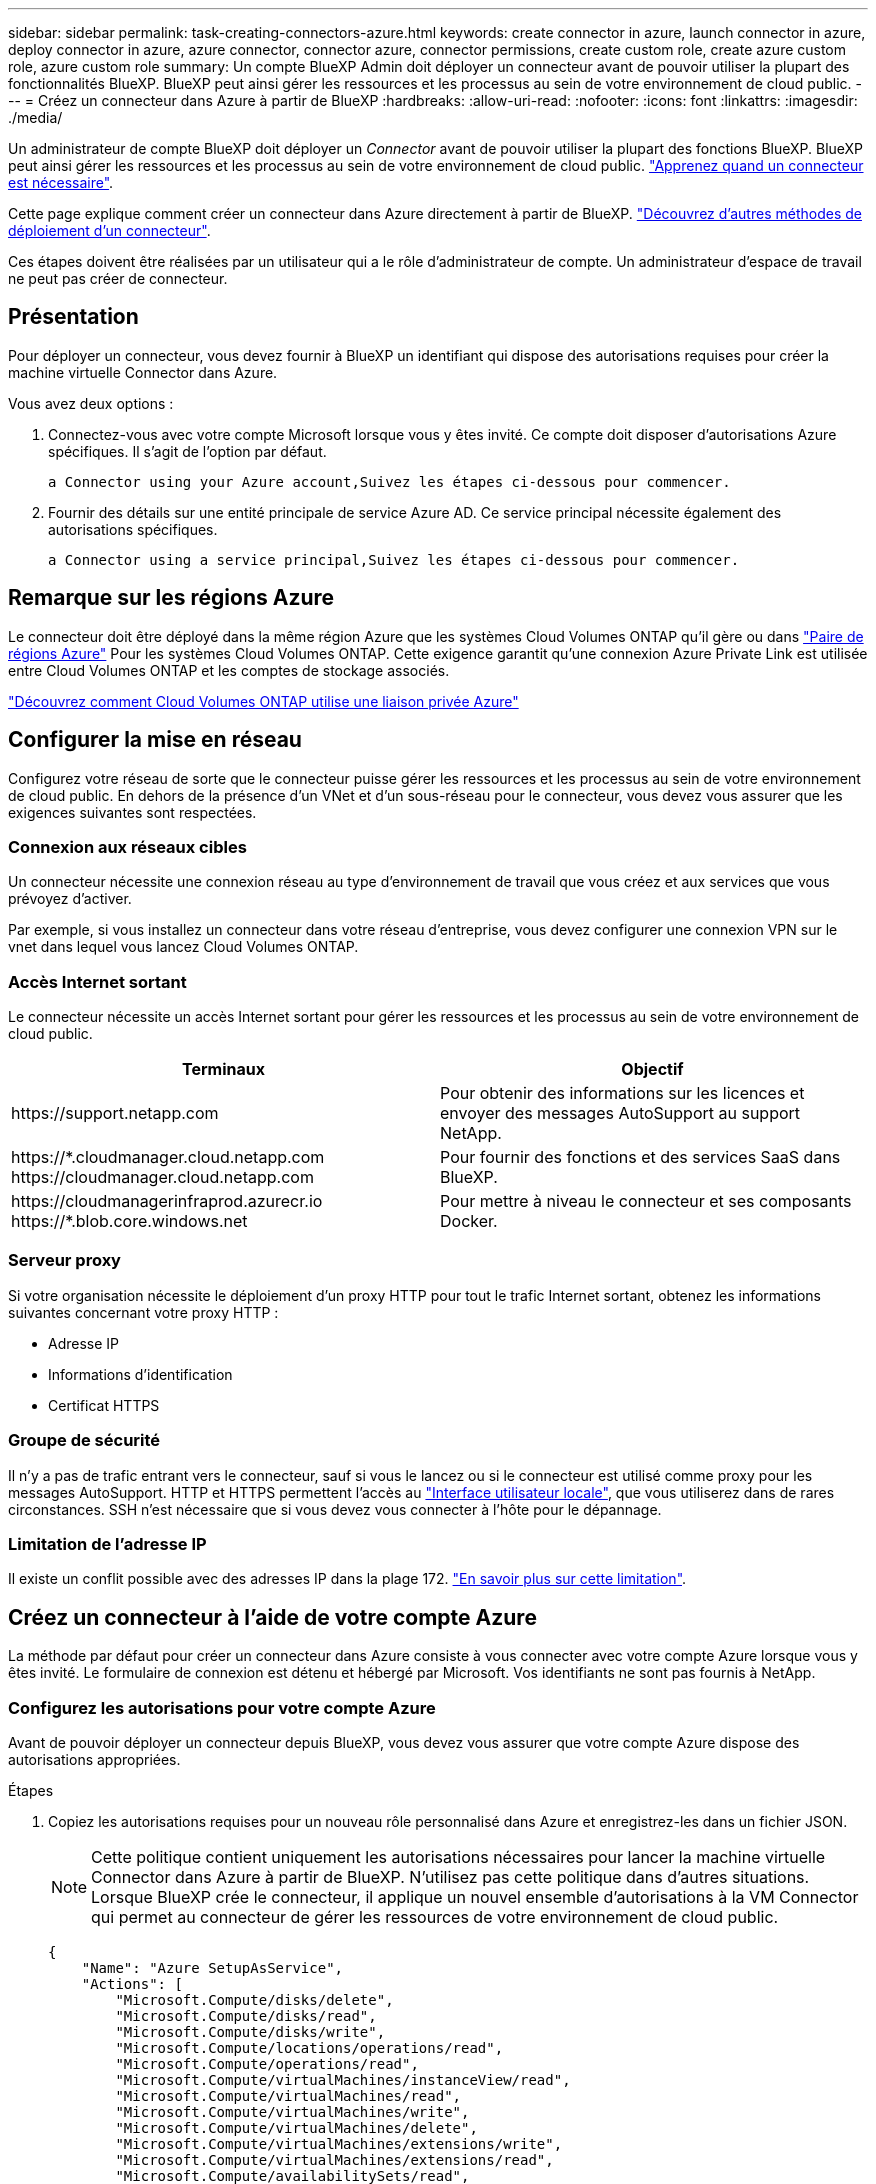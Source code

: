 ---
sidebar: sidebar 
permalink: task-creating-connectors-azure.html 
keywords: create connector in azure, launch connector in azure, deploy connector in azure, azure connector, connector azure, connector permissions, create custom role, create azure custom role, azure custom role 
summary: Un compte BlueXP Admin doit déployer un connecteur avant de pouvoir utiliser la plupart des fonctionnalités BlueXP. BlueXP peut ainsi gérer les ressources et les processus au sein de votre environnement de cloud public. 
---
= Créez un connecteur dans Azure à partir de BlueXP
:hardbreaks:
:allow-uri-read: 
:nofooter: 
:icons: font
:linkattrs: 
:imagesdir: ./media/


[role="lead"]
Un administrateur de compte BlueXP doit déployer un _Connector_ avant de pouvoir utiliser la plupart des fonctions BlueXP. BlueXP peut ainsi gérer les ressources et les processus au sein de votre environnement de cloud public. link:concept-connectors.html["Apprenez quand un connecteur est nécessaire"].

Cette page explique comment créer un connecteur dans Azure directement à partir de BlueXP. link:concept-connectors.html#how-to-create-a-connector["Découvrez d'autres méthodes de déploiement d'un connecteur"].

Ces étapes doivent être réalisées par un utilisateur qui a le rôle d'administrateur de compte. Un administrateur d'espace de travail ne peut pas créer de connecteur.



== Présentation

Pour déployer un connecteur, vous devez fournir à BlueXP un identifiant qui dispose des autorisations requises pour créer la machine virtuelle Connector dans Azure.

Vous avez deux options :

. Connectez-vous avec votre compte Microsoft lorsque vous y êtes invité. Ce compte doit disposer d'autorisations Azure spécifiques. Il s'agit de l'option par défaut.
+
 a Connector using your Azure account,Suivez les étapes ci-dessous pour commencer.

. Fournir des détails sur une entité principale de service Azure AD. Ce service principal nécessite également des autorisations spécifiques.
+
 a Connector using a service principal,Suivez les étapes ci-dessous pour commencer.





== Remarque sur les régions Azure

Le connecteur doit être déployé dans la même région Azure que les systèmes Cloud Volumes ONTAP qu'il gère ou dans https://docs.microsoft.com/en-us/azure/availability-zones/cross-region-replication-azure#azure-cross-region-replication-pairings-for-all-geographies["Paire de régions Azure"^] Pour les systèmes Cloud Volumes ONTAP. Cette exigence garantit qu'une connexion Azure Private Link est utilisée entre Cloud Volumes ONTAP et les comptes de stockage associés.

https://docs.netapp.com/us-en/cloud-manager-cloud-volumes-ontap/task-enabling-private-link.html["Découvrez comment Cloud Volumes ONTAP utilise une liaison privée Azure"^]



== Configurer la mise en réseau

Configurez votre réseau de sorte que le connecteur puisse gérer les ressources et les processus au sein de votre environnement de cloud public. En dehors de la présence d'un VNet et d'un sous-réseau pour le connecteur, vous devez vous assurer que les exigences suivantes sont respectées.



=== Connexion aux réseaux cibles

Un connecteur nécessite une connexion réseau au type d’environnement de travail que vous créez et aux services que vous prévoyez d’activer.

Par exemple, si vous installez un connecteur dans votre réseau d'entreprise, vous devez configurer une connexion VPN sur le vnet dans lequel vous lancez Cloud Volumes ONTAP.



=== Accès Internet sortant

Le connecteur nécessite un accès Internet sortant pour gérer les ressources et les processus au sein de votre environnement de cloud public.

[cols="2*"]
|===
| Terminaux | Objectif 


| \https://support.netapp.com | Pour obtenir des informations sur les licences et envoyer des messages AutoSupport au support NetApp. 


| \https://*.cloudmanager.cloud.netapp.com \https://cloudmanager.cloud.netapp.com | Pour fournir des fonctions et des services SaaS dans BlueXP. 


| \https://cloudmanagerinfraprod.azurecr.io \https://*.blob.core.windows.net | Pour mettre à niveau le connecteur et ses composants Docker. 
|===


=== Serveur proxy

Si votre organisation nécessite le déploiement d'un proxy HTTP pour tout le trafic Internet sortant, obtenez les informations suivantes concernant votre proxy HTTP :

* Adresse IP
* Informations d'identification
* Certificat HTTPS




=== Groupe de sécurité

Il n'y a pas de trafic entrant vers le connecteur, sauf si vous le lancez ou si le connecteur est utilisé comme proxy pour les messages AutoSupport. HTTP et HTTPS permettent l'accès au link:concept-connectors.html#the-local-user-interface["Interface utilisateur locale"], que vous utiliserez dans de rares circonstances. SSH n'est nécessaire que si vous devez vous connecter à l'hôte pour le dépannage.



=== Limitation de l'adresse IP

Il existe un conflit possible avec des adresses IP dans la plage 172. link:reference-limitations.html["En savoir plus sur cette limitation"].



== Créez un connecteur à l'aide de votre compte Azure

La méthode par défaut pour créer un connecteur dans Azure consiste à vous connecter avec votre compte Azure lorsque vous y êtes invité. Le formulaire de connexion est détenu et hébergé par Microsoft. Vos identifiants ne sont pas fournis à NetApp.



=== Configurez les autorisations pour votre compte Azure

Avant de pouvoir déployer un connecteur depuis BlueXP, vous devez vous assurer que votre compte Azure dispose des autorisations appropriées.

.Étapes
. Copiez les autorisations requises pour un nouveau rôle personnalisé dans Azure et enregistrez-les dans un fichier JSON.
+

NOTE: Cette politique contient uniquement les autorisations nécessaires pour lancer la machine virtuelle Connector dans Azure à partir de BlueXP. N'utilisez pas cette politique dans d'autres situations. Lorsque BlueXP crée le connecteur, il applique un nouvel ensemble d'autorisations à la VM Connector qui permet au connecteur de gérer les ressources de votre environnement de cloud public.

+
[source, json]
----
{
    "Name": "Azure SetupAsService",
    "Actions": [
        "Microsoft.Compute/disks/delete",
        "Microsoft.Compute/disks/read",
        "Microsoft.Compute/disks/write",
        "Microsoft.Compute/locations/operations/read",
        "Microsoft.Compute/operations/read",
        "Microsoft.Compute/virtualMachines/instanceView/read",
        "Microsoft.Compute/virtualMachines/read",
        "Microsoft.Compute/virtualMachines/write",
        "Microsoft.Compute/virtualMachines/delete",
        "Microsoft.Compute/virtualMachines/extensions/write",
        "Microsoft.Compute/virtualMachines/extensions/read",
        "Microsoft.Compute/availabilitySets/read",
        "Microsoft.Network/locations/operationResults/read",
        "Microsoft.Network/locations/operations/read",
        "Microsoft.Network/networkInterfaces/join/action",
        "Microsoft.Network/networkInterfaces/read",
        "Microsoft.Network/networkInterfaces/write",
        "Microsoft.Network/networkInterfaces/delete",
        "Microsoft.Network/networkSecurityGroups/join/action",
        "Microsoft.Network/networkSecurityGroups/read",
        "Microsoft.Network/networkSecurityGroups/write",
        "Microsoft.Network/virtualNetworks/checkIpAddressAvailability/read",
        "Microsoft.Network/virtualNetworks/read",
        "Microsoft.Network/virtualNetworks/subnets/join/action",
        "Microsoft.Network/virtualNetworks/subnets/read",
        "Microsoft.Network/virtualNetworks/subnets/virtualMachines/read",
        "Microsoft.Network/virtualNetworks/virtualMachines/read",
        "Microsoft.Network/publicIPAddresses/write",
        "Microsoft.Network/publicIPAddresses/read",
        "Microsoft.Network/publicIPAddresses/delete",
        "Microsoft.Network/networkSecurityGroups/securityRules/read",
        "Microsoft.Network/networkSecurityGroups/securityRules/write",
        "Microsoft.Network/networkSecurityGroups/securityRules/delete",
        "Microsoft.Network/publicIPAddresses/join/action",
        "Microsoft.Network/locations/virtualNetworkAvailableEndpointServices/read",
        "Microsoft.Network/networkInterfaces/ipConfigurations/read",
        "Microsoft.Resources/deployments/operations/read",
        "Microsoft.Resources/deployments/read",
        "Microsoft.Resources/deployments/delete",
        "Microsoft.Resources/deployments/cancel/action",
        "Microsoft.Resources/deployments/validate/action",
        "Microsoft.Resources/resources/read",
        "Microsoft.Resources/subscriptions/operationresults/read",
        "Microsoft.Resources/subscriptions/resourceGroups/delete",
        "Microsoft.Resources/subscriptions/resourceGroups/read",
        "Microsoft.Resources/subscriptions/resourcegroups/resources/read",
        "Microsoft.Resources/subscriptions/resourceGroups/write",
        "Microsoft.Authorization/roleDefinitions/write",
        "Microsoft.Authorization/roleAssignments/write",
        "Microsoft.MarketplaceOrdering/offertypes/publishers/offers/plans/agreements/read",
        "Microsoft.MarketplaceOrdering/offertypes/publishers/offers/plans/agreements/write",
        "Microsoft.Network/networkSecurityGroups/delete",
        "Microsoft.Storage/storageAccounts/delete",
        "Microsoft.Storage/storageAccounts/write",
        "Microsoft.Resources/deployments/write",
        "Microsoft.Resources/deployments/operationStatuses/read",
        "Microsoft.Authorization/roleAssignments/read"
    ],
    "NotActions": [],
    "AssignableScopes": [],
    "Description": "Azure SetupAsService",
    "IsCustom": "true"
}
----
. Modifiez le fichier JSON en ajoutant votre ID d'abonnement Azure à la portée attribuable.
+
*Exemple*

+
[source, json]
----
"AssignableScopes": [
"/subscriptions/d333af45-0d07-4154-943d-c25fbzzzzzzz"
],
----
. Utilisez le fichier JSON pour créer un rôle personnalisé dans Azure.
+
Les étapes suivantes expliquent comment créer le rôle à l'aide de Bash dans Azure Cloud Shell.

+
.. Démarrer https://docs.microsoft.com/en-us/azure/cloud-shell/overview["Shell cloud Azure"^] Et choisissez l'environnement Bash.
.. Téléchargez le fichier JSON.
+
image:screenshot_azure_shell_upload.png["Capture d'écran d'Azure Cloud Shell sur laquelle vous pouvez choisir de charger un fichier."]

.. Entrez la commande Azure CLI suivante :
+
[source, azurecli]
----
az role definition create --role-definition Policy_for_Setup_As_Service_Azure.json
----


+
Vous devez maintenant avoir un rôle personnalisé appelé _Azure SetupAsService_.

. Attribuez le rôle à l'utilisateur qui déploiera le connecteur depuis BlueXP :
+
.. Ouvrez le service *abonnements* et sélectionnez l'abonnement de l'utilisateur.
.. Cliquez sur *contrôle d'accès (IAM)*.
.. Cliquez sur *Ajouter* > *Ajouter une affectation de rôle*, puis ajoutez les autorisations suivantes :
+
*** Sélectionnez le rôle *Azure SetupAsService* et cliquez sur *Suivant*.
+

NOTE: Azure SetupAsService est le nom par défaut fourni dans la stratégie de déploiement du connecteur pour Azure. Si vous avez choisi un autre nom pour le rôle, sélectionnez-le à la place.

*** Conserver *utilisateur, groupe ou entité de service* sélectionnée.
*** Cliquez sur *Sélectionner les membres*, choisissez votre compte utilisateur et cliquez sur *Sélectionner*.
*** Cliquez sur *Suivant*.
*** Cliquez sur *Revue + affecter*.






L'utilisateur Azure dispose désormais des autorisations nécessaires pour déployer le connecteur depuis BlueXP.



=== Créez le connecteur en vous connectant avec votre compte Azure

BlueXP vous permet de créer un connecteur dans Azure directement à partir de son interface utilisateur.

.Ce dont vous avez besoin, 8217;ll
* Un abonnement Azure.
* Un vnet et un sous-réseau dans votre région Azure de votre choix.
* Si vous ne souhaitez pas que BlueXP crée automatiquement un rôle Azure pour le connecteur, vous devrez créer votre propre rôle link:reference-permissions-azure.html["utilisation de la stratégie sur cette page"].
+
Ces autorisations sont pour l'instance de connecteur elle-même. Il s'agit d'un jeu d'autorisations différent de ce que vous avez configuré précédemment pour déployer simplement le connecteur.



.Étapes
. Si vous créez votre premier environnement de travail, cliquez sur *Ajouter un environnement de travail* et suivez les invites. Sinon, cliquez sur la liste déroulante *Connector* et sélectionnez *Add Connector*.
+
image:screenshot_connector_add.gif["Capture d'écran affichant l'icône du connecteur dans l'en-tête et l'action Ajouter un connecteur."]

. Choisissez *Microsoft Azure* comme fournisseur cloud.
. Sur la page *déploiement d'un connecteur*, consultez les détails de ce dont vous aurez besoin. Vous avez deux options :
+
.. Cliquez sur *Continuer* pour préparer le déploiement à l'aide du guide d'utilisation du produit. Chaque étape comprend des informations contenues sur cette page de la documentation.
.. Cliquez sur *passer au déploiement* si vous avez déjà préparé en suivant les étapes de cette page.


. Suivez les étapes de l'assistant pour créer le connecteur :
+
** Si vous y êtes invité, connectez-vous à votre compte Microsoft, qui devrait disposer des autorisations requises pour créer la machine virtuelle.
+
Ce formulaire est détenu et hébergé par Microsoft. Vos identifiants ne sont pas fournis à NetApp.

+

TIP: Si vous êtes déjà connecté à un compte Azure, BlueXP utilisera automatiquement ce compte. Si vous avez plusieurs comptes, vous devrez peut-être vous déconnecter d'abord pour vous assurer que vous utilisez le bon compte.

** *Authentification VM* : choisissez un abonnement Azure, un emplacement, un nouveau groupe de ressources ou un groupe de ressources existant, puis choisissez une méthode d'authentification.
** *Détails* : saisissez un nom pour l'instance, spécifiez les balises et choisissez si vous souhaitez que BlueXP crée un nouveau rôle avec les autorisations requises ou si vous souhaitez sélectionner un rôle existant avec lequel vous avez configuré link:reference-permissions-azure.html["les autorisations requises"].
+
Notez que vous pouvez choisir les abonnements associés à ce rôle. Chaque abonnement que vous choisissez fournit au connecteur les autorisations de déploiement de Cloud Volumes ONTAP dans ces abonnements.

** *Réseau* : choisissez un réseau VNet et un sous-réseau, si vous souhaitez activer une adresse IP publique, et spécifiez éventuellement une configuration proxy.
** *Groupe de sécurité* : choisissez de créer ou non un nouveau groupe de sécurité ou de sélectionner un groupe de sécurité existant qui autorise l'accès HTTP, HTTPS et SSH entrant.
** *Review* : consultez vos sélections pour vérifier que votre configuration est correcte.


. Cliquez sur *Ajouter*.
+
La machine virtuelle doit être prête en 7 minutes environ. Vous devez rester sur la page jusqu'à ce que le processus soit terminé.



Vous devez associer un connecteur aux espaces de travail pour que les administrateurs d'espace de travail puissent utiliser ces connecteurs pour créer des systèmes Cloud Volumes ONTAP. Si vous ne disposez que d'administrateurs de compte, il n'est pas nécessaire d'associer le connecteur aux espaces de travail. Les administrateurs de comptes peuvent accéder à tous les espaces de travail dans BlueXP par défaut. link:task-setting-up-netapp-accounts.html#associating-connectors-with-workspaces["En savoir plus >>"].

Si vous disposez d'un stockage Azure Blob dans le même compte Azure que celui sur lequel vous avez créé le connecteur, un environnement de travail Azure Blob s'affiche automatiquement sur la toile. link:task-viewing-azure-blob.html["Découvrez ce que vous pouvez faire dans cet environnement de travail"].



== Créer un connecteur à l'aide d'un entité de service

Au lieu de vous connecter avec votre compte Azure, vous avez également la possibilité de fournir à BlueXP les informations d'identification pour un service principal Azure disposant des autorisations requises.



=== Octroi d'autorisations Azure à l'aide d'une entité de sécurité de service

Accordez les autorisations requises pour déployer un connecteur dans Azure en créant et en configurant un service principal dans Azure Active Directory et en obtenant les informations d'identification Azure requises par BlueXP.

.Étapes
.  an Azure Active Directory application.
.  the application to a role.
.  Windows Azure Service Management API permissions.
.  the application ID and directory ID.
.  a client secret.




==== Créez une application Azure Active Directory

Créez une application et une entité de service Azure Active Directory (AD) que BlueXP peut utiliser pour déployer le connecteur.

Vous devez disposer des droits d'accès dans Azure pour créer une application Active Directory et attribuer l'application à un rôle. Pour plus de détails, reportez-vous à https://docs.microsoft.com/en-us/azure/active-directory/develop/howto-create-service-principal-portal#required-permissions/["Documentation Microsoft Azure : autorisations requises"^].

.Étapes
. À partir du portail Azure, ouvrez le service *Azure Active Directory*.
+
image:screenshot_azure_ad.gif["Affiche le service Active Directory dans Microsoft Azure."]

. Dans le menu, cliquez sur *enregistrements d'applications*.
. Cliquez sur *Nouvelle inscription*.
. Spécifiez les détails de l'application :
+
** *Nom* : saisissez un nom pour l'application.
** *Type de compte* : sélectionnez un type de compte (tout fonctionne avec BlueXP).
** *URI de redirection*: Vous pouvez laisser ce champ vide.


. Cliquez sur *Enregistrer*.


Vous avez créé l'application AD et le principal de service.



==== Attribuez l'application à un rôle

Vous devez lier le principal de service à l'abonnement Azure dans lequel vous prévoyez de déployer le connecteur et lui affecter le rôle « Azure SetupAsService » personnalisé.

.Étapes
. Copiez les autorisations requises pour un nouveau rôle personnalisé dans Azure et enregistrez-les dans un fichier JSON.
+

NOTE: Cette politique contient uniquement les autorisations nécessaires pour lancer la machine virtuelle Connector dans Azure à partir de BlueXP. N'utilisez pas cette politique dans d'autres situations. Lorsque BlueXP crée le connecteur, il applique un nouvel ensemble d'autorisations à la VM Connector qui permet au connecteur de gérer les ressources de votre environnement de cloud public.

+
[source, json]
----
{
    "Name": "Azure SetupAsService",
    "Actions": [
        "Microsoft.Compute/disks/delete",
        "Microsoft.Compute/disks/read",
        "Microsoft.Compute/disks/write",
        "Microsoft.Compute/locations/operations/read",
        "Microsoft.Compute/operations/read",
        "Microsoft.Compute/virtualMachines/instanceView/read",
        "Microsoft.Compute/virtualMachines/read",
        "Microsoft.Compute/virtualMachines/write",
        "Microsoft.Compute/virtualMachines/delete",
        "Microsoft.Compute/virtualMachines/extensions/write",
        "Microsoft.Compute/virtualMachines/extensions/read",
        "Microsoft.Compute/availabilitySets/read",
        "Microsoft.Network/locations/operationResults/read",
        "Microsoft.Network/locations/operations/read",
        "Microsoft.Network/networkInterfaces/join/action",
        "Microsoft.Network/networkInterfaces/read",
        "Microsoft.Network/networkInterfaces/write",
        "Microsoft.Network/networkInterfaces/delete",
        "Microsoft.Network/networkSecurityGroups/join/action",
        "Microsoft.Network/networkSecurityGroups/read",
        "Microsoft.Network/networkSecurityGroups/write",
        "Microsoft.Network/virtualNetworks/checkIpAddressAvailability/read",
        "Microsoft.Network/virtualNetworks/read",
        "Microsoft.Network/virtualNetworks/subnets/join/action",
        "Microsoft.Network/virtualNetworks/subnets/read",
        "Microsoft.Network/virtualNetworks/subnets/virtualMachines/read",
        "Microsoft.Network/virtualNetworks/virtualMachines/read",
        "Microsoft.Network/publicIPAddresses/write",
        "Microsoft.Network/publicIPAddresses/read",
        "Microsoft.Network/publicIPAddresses/delete",
        "Microsoft.Network/networkSecurityGroups/securityRules/read",
        "Microsoft.Network/networkSecurityGroups/securityRules/write",
        "Microsoft.Network/networkSecurityGroups/securityRules/delete",
        "Microsoft.Network/publicIPAddresses/join/action",
        "Microsoft.Network/locations/virtualNetworkAvailableEndpointServices/read",
        "Microsoft.Network/networkInterfaces/ipConfigurations/read",
        "Microsoft.Resources/deployments/operations/read",
        "Microsoft.Resources/deployments/read",
        "Microsoft.Resources/deployments/delete",
        "Microsoft.Resources/deployments/cancel/action",
        "Microsoft.Resources/deployments/validate/action",
        "Microsoft.Resources/resources/read",
        "Microsoft.Resources/subscriptions/operationresults/read",
        "Microsoft.Resources/subscriptions/resourceGroups/delete",
        "Microsoft.Resources/subscriptions/resourceGroups/read",
        "Microsoft.Resources/subscriptions/resourcegroups/resources/read",
        "Microsoft.Resources/subscriptions/resourceGroups/write",
        "Microsoft.Authorization/roleDefinitions/write",
        "Microsoft.Authorization/roleAssignments/write",
        "Microsoft.MarketplaceOrdering/offertypes/publishers/offers/plans/agreements/read",
        "Microsoft.MarketplaceOrdering/offertypes/publishers/offers/plans/agreements/write",
        "Microsoft.Network/networkSecurityGroups/delete",
        "Microsoft.Storage/storageAccounts/delete",
        "Microsoft.Storage/storageAccounts/write",
        "Microsoft.Resources/deployments/write",
        "Microsoft.Resources/deployments/operationStatuses/read",
        "Microsoft.Authorization/roleAssignments/read"
    ],
    "NotActions": [],
    "AssignableScopes": [],
    "Description": "Azure SetupAsService",
    "IsCustom": "true"
}
----
. Modifiez le fichier JSON en ajoutant votre ID d'abonnement Azure à la portée attribuable.
+
*Exemple*

+
[source, json]
----
"AssignableScopes": [
"/subscriptions/398e471c-3b42-4ae7-9b59-ce5bbzzzzzzz"
----
. Utilisez le fichier JSON pour créer un rôle personnalisé dans Azure.
+
Les étapes suivantes expliquent comment créer le rôle à l'aide de Bash dans Azure Cloud Shell.

+
.. Démarrer https://docs.microsoft.com/en-us/azure/cloud-shell/overview["Shell cloud Azure"^] Et choisissez l'environnement Bash.
.. Téléchargez le fichier JSON.
+
image:screenshot_azure_shell_upload.png["Capture d'écran d'Azure Cloud Shell sur laquelle vous pouvez choisir de charger un fichier."]

.. Entrez la commande Azure CLI suivante :
+
[source, azurecli]
----
az role definition create --role-definition Policy_for_Setup_As_Service_Azure.json
----


+
Vous devez maintenant avoir un rôle personnalisé appelé _Azure SetupAsService_.

. Attribuez l'application au rôle :
+
.. À partir du portail Azure, ouvrez le service *abonnements*.
.. Sélectionnez l'abonnement.
.. Cliquez sur *contrôle d'accès (IAM) > Ajouter > Ajouter une affectation de rôle*.
.. Dans l'onglet *role*, sélectionnez le rôle *Azure SetupAsService* et cliquez sur *Next*.
.. Dans l'onglet *membres*, procédez comme suit :
+
*** Conserver *utilisateur, groupe ou entité de service* sélectionnée.
*** Cliquez sur *Sélectionner les membres*.
+
image:screenshot-azure-service-principal-role.png["Capture d'écran du portail Azure affichant l'onglet membres lors de l'ajout d'un rôle à une application."]

*** Recherchez le nom de l'application.
+
Voici un exemple :

+
image:screenshot_azure_service_principal_role.png["Une capture d'écran du portail Azure affichant le formulaire d'affectation de rôle Add dans le portail Azure."]

*** Sélectionnez l'application et cliquez sur *Sélectionner*.
*** Cliquez sur *Suivant*.


.. Cliquez sur *Revue + affecter*.
+
Le principal de service dispose désormais des autorisations Azure nécessaires pour déployer le connecteur.







==== Ajoutez des autorisations d'API de gestion de service Windows Azure

Le principal de service doit disposer d'autorisations « API de gestion des services Windows Azure ».

.Étapes
. Dans le service *Azure Active Directory*, cliquez sur *App inscriptions* et sélectionnez l'application.
. Cliquez sur *autorisations API > Ajouter une autorisation*.
. Sous *Microsoft API*, sélectionnez *Azure Service Management*.
+
image:screenshot_azure_service_mgmt_apis.gif["Capture d'écran du portail Azure affichant les autorisations de l'API de gestion de services Azure."]

. Cliquez sur *Access Azure Service Management en tant qu'utilisateurs d'organisation*, puis sur *Add permissions*.
+
image:screenshot_azure_service_mgmt_apis_add.gif["Une capture d'écran du portail Azure montrant l'ajout des API de gestion de services Azure."]





==== Obtenir l'ID de l'application et l'ID du répertoire

Lorsque vous créez le connecteur à partir de BlueXP, vous devez fournir l'ID d'application (client) et l'ID de répertoire (tenant) de l'application. BlueXP utilise les ID pour se connecter par programmation.

.Étapes
. Dans le service *Azure Active Directory*, cliquez sur *App inscriptions* et sélectionnez l'application.
. Copiez l'ID *application (client)* et l'ID *Directory (tenant)*.
+
image:screenshot_azure_app_ids.gif["Capture d'écran affichant l'ID de l'application (client) et l'ID du répertoire (tenant) d'une application dans Azure Active Directory."]





==== Créez un secret client

Vous devez créer un secret client, puis fournir à BlueXP la valeur du secret pour que BlueXP puisse l'utiliser pour s'authentifier avec Azure AD.

.Étapes
. Ouvrez le service *Azure Active Directory*.
. Cliquez sur *App Inregistrations* et sélectionnez votre application.
. Cliquez sur *certificats et secrets > Nouveau secret client*.
. Fournissez une description du secret et une durée.
. Cliquez sur *Ajouter*.
. Copier la valeur du secret client.
+
image:screenshot_azure_client_secret.gif["Copie d'écran du portail Azure présentant un secret client pour la principale du service Azure AD."]



Votre principal de service est maintenant configuré et vous devez avoir copié l'ID de l'application (client), l'ID du répertoire (tenant) et la valeur du secret client. Vous devez saisir ces informations dans BlueXP lorsque vous créez le connecteur.



=== Créez le connecteur en vous connectant avec le principal de service

BlueXP vous permet de créer un connecteur dans Azure directement à partir de son interface utilisateur.

.Ce dont vous avez besoin, 8217;ll
* Un abonnement Azure.
* Un vnet et un sous-réseau dans votre région Azure de votre choix.
* Détails sur un proxy HTTP, si votre organisation nécessite un proxy pour tout le trafic Internet sortant :
+
** Adresse IP
** Informations d'identification
** Certificat HTTPS


* Si vous ne souhaitez pas que BlueXP crée automatiquement un rôle Azure pour le connecteur, vous devrez créer votre propre rôle link:reference-permissions-azure.html["utilisation de la stratégie sur cette page"].
+
Ces autorisations sont pour l'instance de connecteur elle-même. Il s'agit d'un jeu d'autorisations différent de ce que vous avez configuré précédemment pour déployer simplement le connecteur.



.Étapes
. Si vous créez votre premier environnement de travail, cliquez sur *Ajouter un environnement de travail* et suivez les invites. Sinon, cliquez sur la liste déroulante *Connector* et sélectionnez *Add Connector*.
+
image:screenshot_connector_add.gif["Capture d'écran affichant l'icône du connecteur dans l'en-tête et l'action Ajouter un connecteur."]

. Choisissez *Microsoft Azure* comme fournisseur cloud.
. Sur la page *déploiement d'un connecteur* :
+
.. Sous *Authentication*, cliquez sur *Active Directory Service principal* et entrez des informations sur le principal du service Azure Active Directory qui accorde les autorisations requises :
+
*** ID de l'application (client) : voir  the application ID and directory ID.
*** ID de répertoire (locataire) : voir  the application ID and directory ID.
*** Secret client : voir  a client secret.


.. Cliquez sur *connexion*.
.. Vous avez désormais deux options :
+
*** Cliquez sur *Continuer* pour préparer le déploiement à l'aide du guide d'utilisation du produit. Chaque étape du guide du produit inclut les informations contenues sur cette page de la documentation.
*** Cliquez sur *passer au déploiement* si vous avez déjà préparé en suivant les étapes de cette page.




. Suivez les étapes de l'assistant pour créer le connecteur :
+
** *Authentification VM* : choisissez un abonnement Azure, un emplacement, un nouveau groupe de ressources ou un groupe de ressources existant, puis choisissez une méthode d'authentification.
** *Détails* : saisissez un nom pour l'instance, spécifiez les balises et choisissez si vous souhaitez que BlueXP crée un nouveau rôle avec les autorisations requises ou si vous souhaitez sélectionner un rôle existant avec lequel vous avez configuré link:reference-permissions-azure.html["les autorisations requises"].
+
Notez que vous pouvez choisir les abonnements associés à ce rôle. Chaque abonnement que vous choisissez fournit au connecteur les autorisations de déploiement de Cloud Volumes ONTAP dans ces abonnements.

** *Réseau* : choisissez un réseau VNet et un sous-réseau, si vous souhaitez activer une adresse IP publique, et spécifiez éventuellement une configuration proxy.
** *Groupe de sécurité* : choisissez de créer ou non un nouveau groupe de sécurité ou de sélectionner un groupe de sécurité existant qui autorise l'accès HTTP, HTTPS et SSH entrant.
** *Review* : consultez vos sélections pour vérifier que votre configuration est correcte.


. Cliquez sur *Ajouter*.
+
La machine virtuelle doit être prête en 7 minutes environ. Vous devez rester sur la page jusqu'à ce que le processus soit terminé.



Vous devez associer un connecteur aux espaces de travail pour que les administrateurs d'espace de travail puissent utiliser ces connecteurs pour créer des systèmes Cloud Volumes ONTAP. Si vous ne disposez que d'administrateurs de compte, il n'est pas nécessaire d'associer le connecteur aux espaces de travail. Les administrateurs de comptes peuvent accéder à tous les espaces de travail dans BlueXP par défaut. link:task-setting-up-netapp-accounts.html#associating-connectors-with-workspaces["En savoir plus >>"].

Si vous disposez d'un stockage Azure Blob dans le même compte Azure que celui sur lequel vous avez créé le connecteur, un environnement de travail Azure Blob s'affiche automatiquement sur la toile. link:task-viewing-azure-blob.html["Découvrez ce que vous pouvez faire dans cet environnement de travail"].



== Ouvrez le port 3128 pour les messages AutoSupport

Si vous prévoyez de déployer des systèmes Cloud Volumes ONTAP dans un sous-réseau où aucune connexion Internet sortante n'est disponible, BlueXP configure automatiquement Cloud Volumes ONTAP pour utiliser le connecteur comme serveur proxy.

La seule condition est de s'assurer que le groupe de sécurité du connecteur autorise les connexions _entrantes_ sur le port 3128. Vous devrez ouvrir ce port après le déploiement du connecteur.

Si vous utilisez le groupe de sécurité par défaut pour Cloud Volumes ONTAP, aucune modification n'est nécessaire pour son groupe de sécurité. Mais si vous prévoyez de définir des règles de trafic sortant strictes pour Cloud Volumes ONTAP, vous devrez également vous assurer que le groupe de sécurité Cloud Volumes ONTAP autorise les connexions _sortantes_ sur le port 3128.
